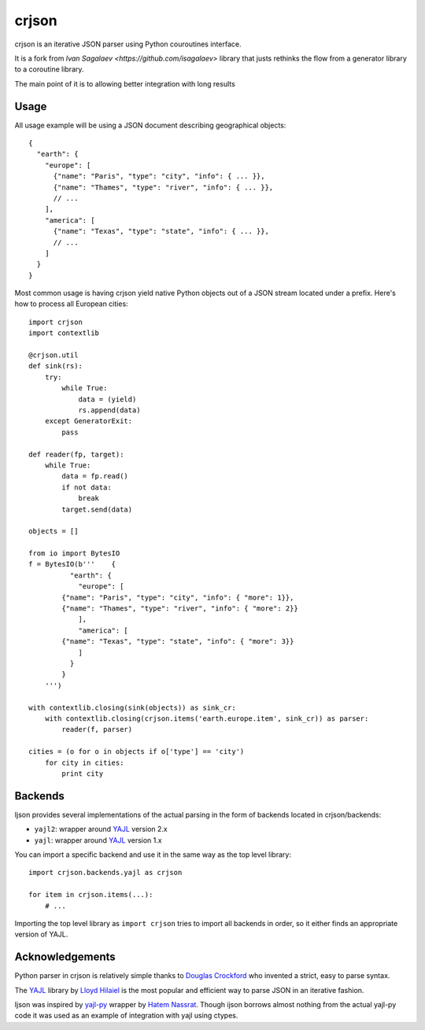 =====
crjson
=====

crjson is an iterative JSON parser using Python couroutines interface.

It is a fork from  `Ivan Sagalaev <https://github.com/isagalaev>` library that justs rethinks the 
flow from a generator library to a coroutine library.

The main point of it is to allowing better integration with long results


Usage
=====

All usage example will be using a JSON document describing geographical
objects::

    {
      "earth": {
        "europe": [
          {"name": "Paris", "type": "city", "info": { ... }},
          {"name": "Thames", "type": "river", "info": { ... }},
          // ...
        ],
        "america": [
          {"name": "Texas", "type": "state", "info": { ... }},
          // ...
        ]
      }
    }

Most common usage is having crjson yield native Python objects out of a JSON
stream located under a prefix. Here's how to process all European cities::

    import crjson
    import contextlib

    @crjson.util    
    def sink(rs):
        try:
            while True:
                data = (yield)
                rs.append(data)
        except GeneratorExit:
            pass

    def reader(fp, target):
        while True:
            data = fp.read()
            if not data:
                break
            target.send(data)

    objects = []

    from io import BytesIO
    f = BytesIO(b'''    {
              "earth": {
                "europe": [
            {"name": "Paris", "type": "city", "info": { "more": 1}},
            {"name": "Thames", "type": "river", "info": { "more": 2}}
                ],
                "america": [
            {"name": "Texas", "type": "state", "info": { "more": 3}}
                ]
              }
            }
        ''')

    with contextlib.closing(sink(objects)) as sink_cr:
        with contextlib.closing(crjson.items('earth.europe.item', sink_cr)) as parser:
            reader(f, parser)

    cities = (o for o in objects if o['type'] == 'city')
        for city in cities:
            print city


Backends
========

Ijson provides several implementations of the actual parsing in the form of
backends located in crjson/backends:

- ``yajl2``: wrapper around `YAJL <http://lloyd.github.com/yajl/>`_ version 2.x
- ``yajl``: wrapper around `YAJL <http://lloyd.github.com/yajl/>`_ version 1.x

You can import a specific backend and use it in the same way as the top level
library::

    import crjson.backends.yajl as crjson

    for item in crjson.items(...):
        # ...

Importing the top level library as ``import crjson`` tries to import all backends
in order, so it either finds an appropriate version of YAJL.


Acknowledgements
================

Python parser in crjson is relatively simple thanks to `Douglas Crockford
<http://www.crockford.com/>`_ who invented a strict, easy to parse syntax.

The `YAJL <http://lloyd.github.com/yajl/>`_ library by `Lloyd Hilaiel
<http://lloyd.io/>`_ is the most popular and efficient way to parse JSON in an
iterative fashion.

Ijson was inspired by `yajl-py <http://pykler.github.com/yajl-py/>`_ wrapper by
`Hatem Nassrat <http://www.nassrat.ca/>`_. Though ijson borrows almost nothing
from the actual yajl-py code it was used as an example of integration with yajl
using ctypes.
